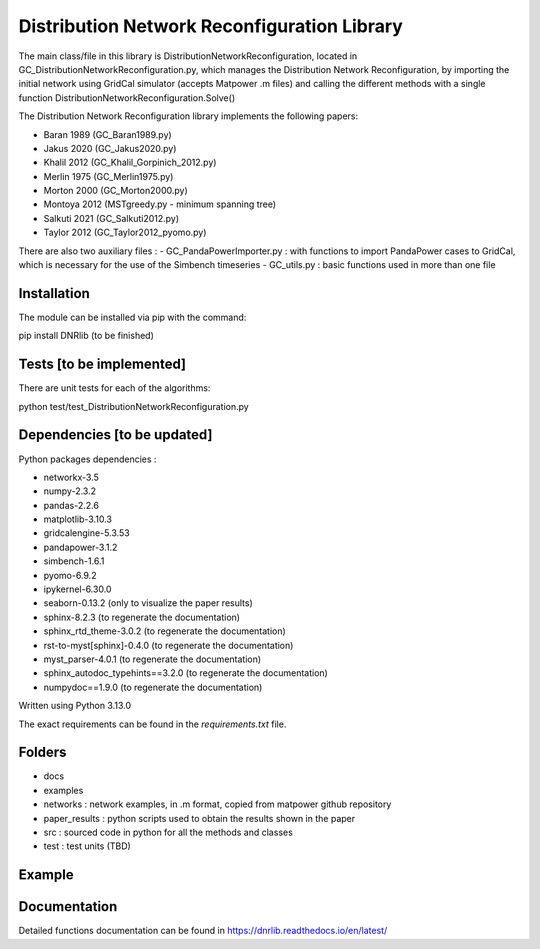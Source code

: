 Distribution Network Reconfiguration Library
============================================

The main class/file in this library is DistributionNetworkReconfiguration, located in GC_DistributionNetworkReconfiguration.py, which manages the Distribution Network Reconfiguration, by importing
the initial network using GridCal simulator (accepts Matpower .m files) and calling the different methods with a single function DistributionNetworkReconfiguration.Solve()

The Distribution Network Reconfiguration library implements the following papers:

- Baran 1989 (GC_Baran1989.py)
- Jakus 2020 (GC_Jakus2020.py)
- Khalil 2012 (GC_Khalil_Gorpinich_2012.py)
- Merlin 1975 (GC_Merlin1975.py)
- Morton 2000 (GC_Morton2000.py)
- Montoya 2012 (MSTgreedy.py - minimum spanning tree)
- Salkuti 2021 (GC_Salkuti2012.py)
- Taylor 2012 (GC_Taylor2012_pyomo.py)

There are also two auxiliary files :
- GC_PandaPowerImporter.py : with functions to import PandaPower cases to GridCal, which is necessary for the use of the Simbench timeseries
- GC_utils.py : basic functions used in more than one file

Installation
------------

The module can be installed via pip with the command::

pip install DNRlib   (to be finished)


Tests [to be implemented]
-----
There are unit tests for each of the algorithms::

python test/test_DistributionNetworkReconfiguration.py

Dependencies [to be updated]
------------

Python packages dependencies :

- networkx-3.5
- numpy-2.3.2
- pandas-2.2.6
- matplotlib-3.10.3
- gridcalengine-5.3.53
- pandapower-3.1.2
- simbench-1.6.1
- pyomo-6.9.2
- ipykernel-6.30.0
- seaborn-0.13.2 (only to visualize the paper results)
- sphinx-8.2.3 (to regenerate the documentation)
- sphinx_rtd_theme-3.0.2 (to regenerate the documentation)
- rst-to-myst[sphinx]-0.4.0 (to regenerate the documentation)
- myst_parser-4.0.1 (to regenerate the documentation)
- sphinx_autodoc_typehints==3.2.0 (to regenerate the documentation)
- numpydoc==1.9.0 (to regenerate the documentation)


Written using Python 3.13.0

The exact requirements can be found in the `requirements.txt` file.

Folders
-------
- docs
- examples
- networks : network examples, in .m format, copied from matpower github repository
- paper_results : python scripts used to obtain the results shown in the paper
- src : sourced code in python for all the methods and classes
- test : test units (TBD)

Example
-------

.. code-block:: python
   :linenos:
   :caption: A simple code

   from GridCalEngine.IO.file_handler import FileOpen

   gridGC = FileOpen("case69.m").open()
   dnr = DistributionNetworkReconfiguration(gridGC)
   radiality = GC_utils.CheckRadialConnectedNetwork(gridGC)
   disabled_lines = dnr.Solve(method="Khalil", NumCandidates=10)

Documentation
-------------

Detailed functions documentation can be found in https://dnrlib.readthedocs.io/en/latest/
